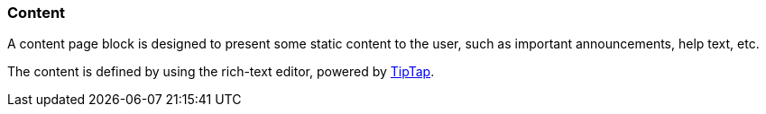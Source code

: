 === Content

A content page block is designed to present some static content to the user, such as important announcements, help text, etc.

The content is defined by using the rich-text editor, powered by https://tiptap.scrumpy.io/[TipTap].
